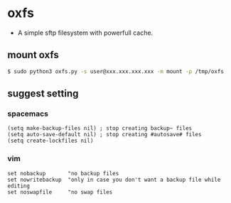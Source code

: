 * oxfs

  - A simple sftp filesystem with powerfull cache.

** mount oxfs

   #+begin_src bash
   $ sudo python3 oxfs.py -s user@xxx.xxx.xxx.xxx -m mount -p /tmp/oxfs
   #+end_src

** suggest setting

*** spacemacs

    #+begin_src elisp
    (setq make-backup-files nil) ; stop creating backup~ files
    (setq auto-save-default nil) ; stop creating #autosave# files
    (setq create-lockfiles nil)
    #+end_src


*** vim

    #+begin_src ascii
    set nobackup       "no backup files
    set nowritebackup  "only in case you don't want a backup file while editing
    set noswapfile     "no swap files
    #+end_src
